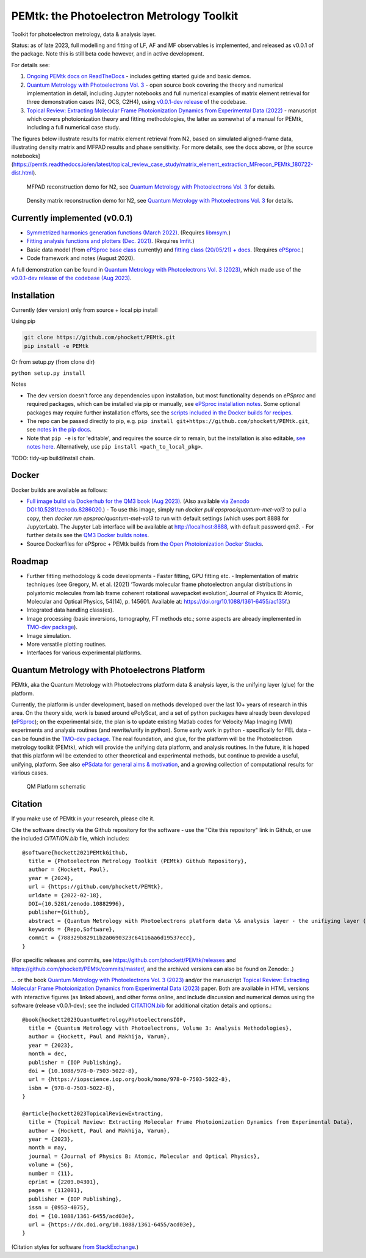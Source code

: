 PEMtk: the Photoelectron Metrology Toolkit
==========================================

|zenodo|

Toolkit for photoelectron metrology, data & analysis layer.

Status: as of late 2023, full modelling and fitting of LF, AF and MF observables is implemented, and released as v0.0.1 of the package. Note this is still beta code however, and in active development.

For details see:

1. `Ongoing PEMtk docs on ReadTheDocs <https://pemtk.readthedocs.io/en/latest/index.html>`__ - includes getting started guide and basic demos.
2. `Quantum Metrology with Photoelectrons Vol. 3 <https://phockett.github.io/Quantum-Metrology-with-Photoelectrons-Vol3/intro.html>`__ - open source book covering the theory and numerical implementation in detail, including Jupyter notebooks and full numerical examples of matrix element retrieval for three demonstration cases (N2, OCS, C2H4), using `v0.0.1-dev release <https://github.com/phockett/PEMtk/releases/tag/v0.0.1-dev-QM3-310723>`__ of the codebase.
3. `Topical Review: Extracting Molecular Frame Photoionization Dynamics from Experimental Data (2022) <https://www.authorea.com/users/71114/articles/447808-extracting-molecular-frame-photoionization-dynamics-from-experimental-data>`__ - manuscript which covers photoionization theory and fitting methodologies, the latter as somewhat of a manual for PEMtk, including a full numerical case study.

The figures below illustrate results for matrix element retrieval from N2, based on simulated aligned-frame data, illustrating density matrix and MFPAD results and phase sensitivity. For more details, see the docs above, or [the source notebooks](https://pemtk.readthedocs.io/en/latest/topical_review_case_study/matrix_element_extraction_MFrecon_PEMtk_180722-dist.html).

.. figure:: https://raw.githubusercontent.com/phockett/PEMtk/0a40bf2b38cff8187b2265094b4d7d0e8c8ee17e/docs/doc-source/figs/MFPADs_N2_recon_demo_2023.png
  :alt: MFPAD reconstruction demo

  MFPAD reconstruction demo for N2, see `Quantum Metrology with Photoelectrons Vol. 3 <https://phockett.github.io/Quantum-Metrology-with-Photoelectrons-Vol3/part2/case-study-N2_290723.html#plot-mf-pads>`__ for details.


.. figure:: https://raw.githubusercontent.com/phockett/PEMtk/0a40bf2b38cff8187b2265094b4d7d0e8c8ee17e/docs/doc-source/figs/denMat_N2_recon_demo_2023.png
  :alt: Density matrix reconstruction demo

  Density matrix reconstruction demo for N2, see `Quantum Metrology with Photoelectrons Vol. 3 <https://phockett.github.io/Quantum-Metrology-with-Photoelectrons-Vol3/part2/case-study-N2_290723.html#density-matrices>`__ for details.



Currently implemented (v0.0.1)
------------------------------

- `Symmetrized harmonics generation functions (March 2022) <https://pemtk.readthedocs.io/en/latest/sym/pemtk_symHarm_demo_160322_tidy.html>`__. (Requires `libmsym <https://github.com/mcodev31/libmsym>`__.)
- `Fitting analysis functions and plotters (Dec. 2021) <https://pemtk.readthedocs.io/en/latest/fitting/PEMtk_fitting_multiproc_class_analysis_141121-tidy.html>`__. (Requires `lmfit <https://lmfit.github.io/lmfit-py/intro.html>`__.)
- Basic data model (from `ePSproc base class <https://epsproc.readthedocs.io/en/latest/demos/ePSproc_class_demo_161020.html>`__ currently) and `fitting class (20/05/21) + docs <https://pemtk.readthedocs.io/en/latest/fitting/PEMtk_fitting_basic_demo_030621-full.html>`__. (Requires `ePSproc <https://epsproc.readthedocs.io>`__.)
- Code framework and notes (August 2020).

A full demonstration can be found in `Quantum Metrology with Photoelectrons Vol. 3 (2023) <https://phockett.github.io/Quantum-Metrology-with-Photoelectrons-Vol3/intro.html>`__, which made use of the `v0.0.1-dev release of the codebase (Aug 2023) <https://github.com/phockett/PEMtk/releases/tag/v0.0.1-dev-QM3-310723>`__.


Installation
------------

Currently (dev version) only from source + local pip install

Using pip

.. code-block::

  git clone https://github.com/phockett/PEMtk.git
  pip install -e PEMtk


Or from setup.py (from clone dir)

``python setup.py install``



Notes

* The dev version doesn't force any dependencies upon installation, but most functionality depends on `ePSproc` and required packages, which can be installed via pip or manually, see `ePSproc installation notes <https://epsproc.readthedocs.io/en/latest/about.html#installation-python>`__. Some optional packages may require further installation efforts, see the `scripts included in the Docker builds for recipes <https://github.com/phockett/open-photoionization-docker-stacks/tree/main/epsproc-pemtk>`__.
* The repo can be passed directly to pip, e.g. ``pip install git+https://github.com/phockett/PEMtk.git``, see `notes in the pip docs <https://pip.pypa.io/en/stable/reference/pip_install/#git>`_.
* Note that ``pip -e`` is for 'editable', and requires the source dir to remain, but the installation is also editable, `see notes here <https://stackoverflow.com/questions/41535915/python-pip-install-from-local-dir>`_. Alternatively, use ``pip install <path_to_local_pkg>``.


TODO: tidy-up build/install chain.


Docker
------

Docker builds are available as follows:

- `Full image build via Dockerhub for the QM3 book (Aug 2023) <https://hub.docker.com/r/epsproc/quantum-met-vol3>`__. (Also available `via Zenodo DOI:10.5281/zenodo.8286020 <https://doi.org/10.5281/zenodo.8286020>`__.)
  - To use this image, simply run `docker pull epsproc/quantum-met-vol3` to pull a copy, then `docker run epsproc/quantum-met-vol3` to run with default settings (which uses port 8888 for JupyterLab). The Jupyter Lab interface will be available at http://localhost:8888, with default password `qm3`.
  - For further details see the `QM3 Docker builds notes <https://github.com/phockett/Quantum-Metrology-with-Photoelectrons-Vol3#docker-builds>`__.
- Source Dockerfiles for ePSproc + PEMtk builds from `the Open Photoionization Docker Stacks <https://github.com/phockett/open-photoionization-docker-stacks/tree/main/epsproc-pemtk>`__.


Roadmap
-------

- Further fitting methodology & code developments
  - Faster fitting, GPU fitting etc.
  - Implementation of matrix techniques (see Gregory, M. et al. (2021) ‘Towards molecular frame photoelectron angular distributions in polyatomic molecules from lab frame coherent rotational wavepacket evolution’, Journal of Physics B: Atomic, Molecular and Optical Physics, 54(14), p. 145601. Available at: https://doi.org/10.1088/1361-6455/ac135f.)
- Integrated data handling class(es).
- Image processing (basic inversions, tomography, FT methods etc.; some aspects are already implemented in `TMO-dev package <https://github.com/phockett/tmo-dev>`__).
- Image simulation.
- More versatile plotting routines.
- Interfaces for various experimental platforms.


Quantum Metrology with Photoelectrons Platform
----------------------------------------------

PEMtk, aka the Quantum Metrology with Photoelectrons platform data & analysis layer, is the unifying layer (glue) for the platform.

Currently, the platform is under development, based on methods developed over the last 10+ years of research in this area. On the theory side, work is based around ePolyScat, and a set of python packages have already been developed (`ePSproc <https://epsproc.readthedocs.io>`__); on the experimental side, the plan is to update existing Matlab codes for Velocity Map Imaging (VMI) experiments and analysis routines (and rewrite/unify in python). Some early work in python - specifically for FEL data - can be found in the `TMO-dev package <https://github.com/phockett/tmo-dev>`__. The real foundation, and glue, for the platform will be the Photoelectron metrology toolkit (PEMtk), which will provide the unifying data platform, and analysis routines. In the future, it is hoped that this platform will be extended to other theoretical and experimental methods, but continue to provide a useful, unifying, platform. See also `ePSdata for general aims & motivation <https://phockett.github.io/ePSdata/about.html#Motivation>`__, and a growing collection of computational results for various cases.

.. Local fig: .. figure:: ./docs/doc-source/figs/QM_unified_schema_wrapped_280820.gv.png
   Use GH version via full URL instead for consistency on RTD.

.. figure:: https://raw.githubusercontent.com/phockett/PEMtk/4eec9217203bfd1aee13bd8b64952dc1ac5fef89/docs/doc-source/figs/QM_unified_schema_wrapped_280820.gv.png
   :alt: QM Platform schematic

   QM Platform schematic



Citation
--------

If you make use of PEMtk in your research, please cite it.

Cite the software directly via the Github repository for the software - use the "Cite this repository" link in Github, or use the included `CITATION.bib` file, which includes::

  @software{hockett2021PEMtkGithub,
    title = {Photoelectron Metrology Toolkit (PEMtk) Github Repository},
    author = {Hockett, Paul},
    year = {2024},
    url = {https://github.com/phockett/PEMtk},
    urldate = {2022-02-18},
    DOI={10.5281/zenodo.10882996},
    publisher={Github},
    abstract = {Quantum Metrology with Photoelectrons platform data \& analysis layer - the unifiying layer (glue) for the platform. Main capabilities are development of fitting/retrieving continuum wavefunctions from experimental data; handling multi-dimensional datasets; facilitating comparison of ab initio results with experimental data.},
    keywords = {Repo,Software},
    commit = {788329b82911b2a0690323c64116aa6d19537ecc},
  }

(For specific releases and commits, see https://github.com/phockett/PEMtk/releases and https://github.com/phockett/PEMtk/commits/master/, and the archived versions can also be found on Zenodo: |zenodo|.)

... or the book `Quantum Metrology with Photoelectrons Vol. 3 (2023) <https://phockett.github.io/Quantum-Metrology-with-Photoelectrons-Vol3/intro.html>`__ and/or the manuscript `Topical Review: Extracting Molecular Frame Photoionization Dynamics from Experimental Data (2023) <https://www.authorea.com/users/71114/articles/447808-extracting-molecular-frame-photoionization-dynamics-from-experimental-data>`__ paper. Both are available in HTML versions with interactive figures (as linked above), and other forms online, and include discussion and numerical demos using the software (release v0.0.1-dev); see the included `CITATION.bib <https://github.com/phockett/PEMtk/blob/master/CITATION.bib>`__ for additional citation details and options.::

  @book{hockett2023QuantumMetrologyPhotoelectronsIOP,
    title = {Quantum Metrology with Photoelectrons, Volume 3: Analysis Methodologies},
    author = {Hockett, Paul and Makhija, Varun},
    year = {2023},
    month = dec,
    publisher = {IOP Publishing},
    doi = {10.1088/978-0-7503-5022-8},
    url = {https://iopscience.iop.org/book/mono/978-0-7503-5022-8},
    isbn = {978-0-7503-5022-8},
  }

  @article{hockett2023TopicalReviewExtracting,
    title = {Topical Review: Extracting Molecular Frame Photoionization Dynamics from Experimental Data},
    author = {Hockett, Paul and Makhija, Varun},
    year = {2023},
    month = may,
    journal = {Journal of Physics B: Atomic, Molecular and Optical Physics},
    volume = {56},
    number = {11},
    eprint = {2209.04301},
    pages = {112001},
    publisher = {IOP Publishing},
    issn = {0953-4075},
    doi = {10.1088/1361-6455/acd03e},
    url = {https://dx.doi.org/10.1088/1361-6455/acd03e},
  }

(Citation styles for software `from StackExchange <https://academia.stackexchange.com/questions/14010/how-do-you-cite-a-github-repository>`_.)


.. |zenodo| image:: https://zenodo.org/badge/DOI/10.5281/zenodo.10882996.svg
    :alt: Zenodo archive
    :scale: 100%
    :target: https://doi.org/10.5281/zenodo.10882996

